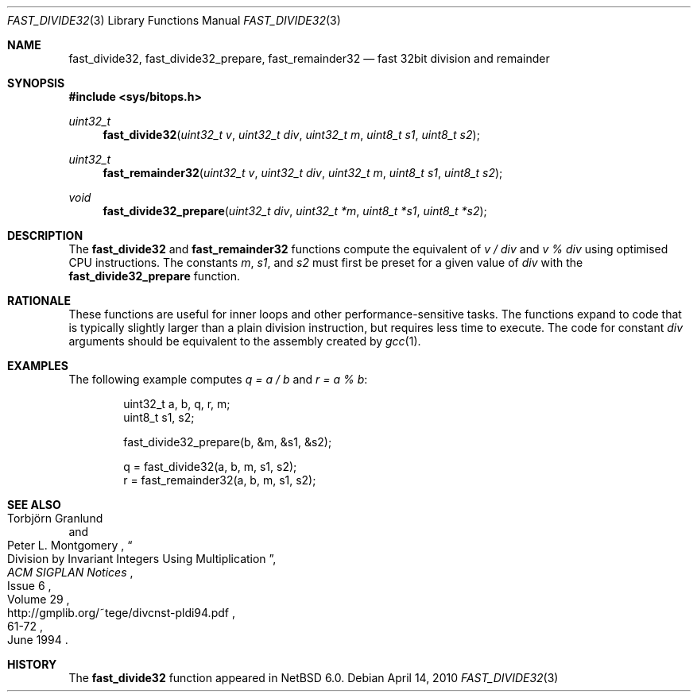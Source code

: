 .\"	$NetBSD: fast_divide32.3,v 1.5 2010/04/14 08:26:42 jruoho Exp $
.\"
.\" Copyright (c) 2010 The NetBSD Foundation, Inc.
.\" All rights reserved.
.\"
.\" This code is derived from software contributed to The NetBSD Foundation
.\" by Joerg Sonnenberger.
.\"
.\" Redistribution and use in source and binary forms, with or without
.\" modification, are permitted provided that the following conditions
.\" are met:
.\" 1. Redistributions of source code must retain the above copyright
.\"    notice, this list of conditions and the following disclaimer.
.\" 2. Redistributions in binary form must reproduce the above copyright
.\"    notice, this list of conditions and the following disclaimer in the
.\"    documentation and/or other materials provided with the distribution.
.\"
.\" THIS SOFTWARE IS PROVIDED BY THE NETBSD FOUNDATION, INC. AND CONTRIBUTORS
.\" ``AS IS'' AND ANY EXPRESS OR IMPLIED WARRANTIES, INCLUDING, BUT NOT LIMITED
.\" TO, THE IMPLIED WARRANTIES OF MERCHANTABILITY AND FITNESS FOR A PARTICULAR
.\" PURPOSE ARE DISCLAIMED.  IN NO EVENT SHALL THE FOUNDATION OR CONTRIBUTORS
.\" BE LIABLE FOR ANY DIRECT, INDIRECT, INCIDENTAL, SPECIAL, EXEMPLARY, OR
.\" CONSEQUENTIAL DAMAGES (INCLUDING, BUT NOT LIMITED TO, PROCUREMENT OF
.\" SUBSTITUTE GOODS OR SERVICES; LOSS OF USE, DATA, OR PROFITS; OR BUSINESS
.\" INTERRUPTION) HOWEVER CAUSED AND ON ANY THEORY OF LIABILITY, WHETHER IN
.\" CONTRACT, STRICT LIABILITY, OR TORT (INCLUDING NEGLIGENCE OR OTHERWISE)
.\" ARISING IN ANY WAY OUT OF THE USE OF THIS SOFTWARE, EVEN IF ADVISED OF THE
.\" POSSIBILITY OF SUCH DAMAGE.
.\"
.Dd April 14, 2010
.Dt FAST_DIVIDE32 3
.Os
.Sh NAME
.Nm fast_divide32 ,
.Nm fast_divide32_prepare ,
.Nm fast_remainder32
.Nd fast 32bit division and remainder
.Sh SYNOPSIS
.In sys/bitops.h
.Ft uint32_t
.Fn fast_divide32 "uint32_t v" "uint32_t div" "uint32_t m" "uint8_t s1" \
"uint8_t s2"
.Ft uint32_t
.Fn fast_remainder32 "uint32_t v" "uint32_t div" "uint32_t m" "uint8_t s1" \
"uint8_t s2"
.Ft void
.Fn fast_divide32_prepare "uint32_t div" "uint32_t *m" "uint8_t *s1" \
"uint8_t *s2"
.Sh DESCRIPTION
The
.Nm fast_divide32
and
.Nm fast_remainder32
functions compute the equivalent of
.Fa v / Fa div
and
.Fa v % Fa div
using optimised
.Tn CPU
instructions.
The constants
.Fa m ,
.Fa s1 ,
and
.Fa s2
must first be preset for a given value of
.Fa div
with the
.Nm fast_divide32_prepare
function.
.Sh RATIONALE
These functions are useful for inner loops and other performance-sensitive
tasks.
The functions expand to code that is typically slightly larger than
a plain division instruction, but requires less time to execute.
The code for constant
.Fa div
arguments should be equivalent to the assembly created by
.Xr gcc 1 .
.Sh EXAMPLES
The following example computes
.Va q = a / b
and
.Va r = a % b :
.Bd -literal -offset indent
uint32_t a, b, q, r, m;
uint8_t s1, s2;

fast_divide32_prepare(b, \*[Am]m, \*[Am]s1, \*[Am]s2);

q = fast_divide32(a, b, m, s1, s2);
r = fast_remainder32(a, b, m, s1, s2);
.Ed
.Sh SEE ALSO
.Rs
.%A Torbj\(:orn Granlund
.%A Peter L. Montgomery
.%T Division by Invariant Integers Using Multiplication
.%J ACM SIGPLAN Notices
.%D June 1994
.%N Issue 6
.%V Volume 29
.%P 61-72
.%U http://gmplib.org/~tege/divcnst-pldi94.pdf
.Re
.Sh HISTORY
The
.Nm
function appeared in
.Nx 6.0 .
